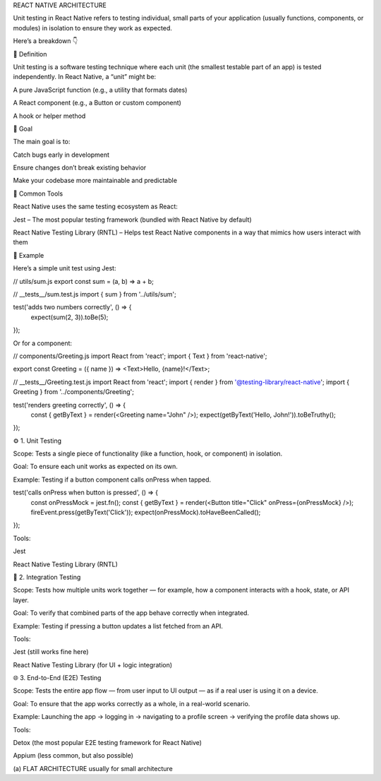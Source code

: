 REACT NATIVE ARCHITECTURE

Unit testing in React Native refers to testing individual, small parts of your application (usually functions, components, or modules) in isolation to ensure they work as expected.

Here’s a breakdown 👇

🔹 Definition

Unit testing is a software testing technique where each unit (the smallest testable part of an app) is tested independently.
In React Native, a “unit” might be:

A pure JavaScript function (e.g., a utility that formats dates)

A React component (e.g., a Button or custom component)

A hook or helper method

🔹 Goal

The main goal is to:

Catch bugs early in development

Ensure changes don’t break existing behavior

Make your codebase more maintainable and predictable

🔹 Common Tools

React Native uses the same testing ecosystem as React:

Jest – The most popular testing framework (bundled with React Native by default)

React Native Testing Library (RNTL) – Helps test React Native components in a way that mimics how users interact with them

🔹 Example

Here’s a simple unit test using Jest:

// utils/sum.js
export const sum = (a, b) => a + b;

// __tests__/sum.test.js
import { sum } from '../utils/sum';

test('adds two numbers correctly', () => {
  expect(sum(2, 3)).toBe(5);
});


Or for a component:

// components/Greeting.js
import React from 'react';
import { Text } from 'react-native';

export const Greeting = ({ name }) => <Text>Hello, {name}!</Text>;

// __tests__/Greeting.test.js
import React from 'react';
import { render } from '@testing-library/react-native';
import { Greeting } from '../components/Greeting';

test('renders greeting correctly', () => {
  const { getByText } = render(<Greeting name="John" />);
  expect(getByText('Hello, John!')).toBeTruthy();
});


⚙️ 1. Unit Testing

Scope:
Tests a single piece of functionality (like a function, hook, or component) in isolation.

Goal:
To ensure each unit works as expected on its own.

Example:
Testing if a button component calls onPress when tapped.

test('calls onPress when button is pressed', () => {
  const onPressMock = jest.fn();
  const { getByText } = render(<Button title="Click" onPress={onPressMock} />);
  fireEvent.press(getByText('Click'));
  expect(onPressMock).toHaveBeenCalled();
});


Tools:

Jest

React Native Testing Library (RNTL)

🔗 2. Integration Testing

Scope:
Tests how multiple units work together — for example, how a component interacts with a hook, state, or API layer.

Goal:
To verify that combined parts of the app behave correctly when integrated.

Example:
Testing if pressing a button updates a list fetched from an API.

Tools:

Jest (still works fine here)

React Native Testing Library (for UI + logic integration)

🌐 3. End-to-End (E2E) Testing

Scope:
Tests the entire app flow — from user input to UI output — as if a real user is using it on a device.

Goal:
To ensure that the app works correctly as a whole, in a real-world scenario.

Example:
Launching the app → logging in → navigating to a profile screen → verifying the profile data shows up.

Tools:

Detox (the most popular E2E testing framework for React Native)

Appium (less common, but also possible)


(a) FLAT ARCHITECTURE
usually for small architecture
